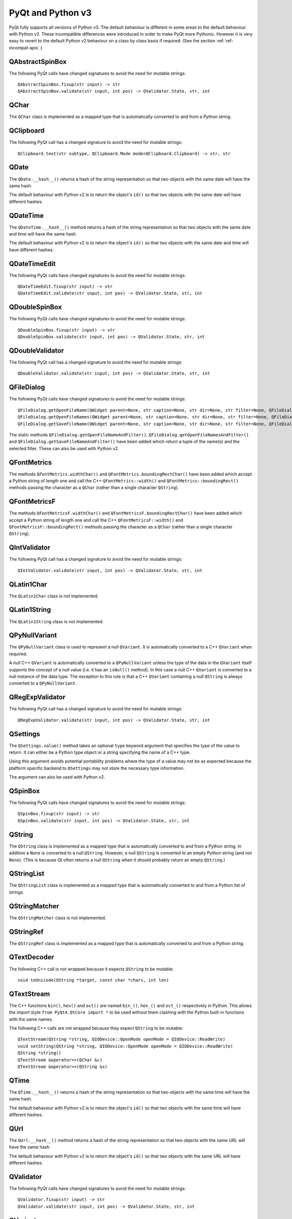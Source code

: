 PyQt and Python v3
==================

PyQt fully supports all versions of Python v3.  The default behaviour is
different in some areas to the default behaviour with Python v2.  These
incompatible differences were introduced in order to make PyQt more Pythonic.
However it is very easy to revert to the default Python v2 behaviour on a class
by class basis if required.  (See the section :ref:`ref-incompat-apis`.)


QAbstractSpinBox
----------------

The following PyQt calls have changed signatures to avoid the need for mutable
strings::

    QAbstractSpinBox.fixup(str input) -> str
    QAbstractSpinBox.validate(str input, int pos) -> QValidator.State, str, int


QChar
-----

The ``QChar`` class is implemented as a mapped type that is automatically
converted to and from a Python string.


QClipboard
----------

The following PyQt call has a changed signature to avoid the need for mutable
strings::

    QClipboard.text(str subtype, QClipboard.Mode mode=QClipboard.Clipboard) -> str, str


QDate
-----

The ``QDate.__hash__()`` returns a hash of the string representation so that
two objects with the same date will have the same hash.

The default behaviour with Python v2 is to return the object's ``id()`` so that
two objects with the same date will have different hashes.


QDateTime
---------

The ``QDateTime.__hash__()`` method returns a hash of the string representation
so that two objects with the same date and time will have the same hash.

The default behaviour with Python v2 is to return the object's ``id()`` so that
two objects with the same date and time will have different hashes.


QDateTimeEdit
-------------

The following PyQt calls have changed signatures to avoid the need for mutable
strings::

    QDateTimeEdit.fixup(str input) -> str
    QDateTimeEdit.validate(str input, int pos) -> QValidator.State, str, int


QDoubleSpinBox
--------------

The following PyQt calls have changed signatures to avoid the need for mutable
strings::

    QDoubleSpinBox.fixup(str input) -> str
    QDoubleSpinBox.validate(str input, int pos) -> QValidator.State, str, int


QDoubleValidator
----------------

The following PyQt call has a changed signature to avoid the need for mutable
strings::

    QDoubleValidator.validate(str input, int pos) -> QValidator.State, str, int


QFileDialog
-----------

The following PyQt calls have changed signatures to avoid the need for mutable
strings::

    QFileDialog.getOpenFileName(QWidget parent=None, str caption=None, str dir=None, str filter=None, QFileDialog.Options options=0) -> str
    QFileDialog.getOpenFileNames(QWidget parent=None, str caption=None, str dir=None, str filter=None, QFileDialog.Options options=0) -> list(str)
    QFileDialog.getSaveFileName(QWidget parent=None, str caption=None, str dir=None, str filter=None, QFileDialog.Options options=0) -> str

The static methods ``QFileDialog.getOpenFileNameAndFilter()``,
``QFileDialog.getOpenFileNamesAndFilter()`` and
``QFileDialog.getSaveFileNameAndFilter()`` have been added which return a tuple
of the name(s) and the selected filter.  These can also be used with Python v2.


QFontMetrics
------------

The methods ``QFontMetrics.widthChar()`` and
``QFontMetrics.boundingRectChar()`` have been added which accept a Python
string of length one and call the C++ ``QFontMetrics::width()`` and
``QFontMetrics::boundingRect()`` methods passing the character as a ``QChar``
(rather than a single character ``QString``).


QFontMetricsF
-------------

The methods ``QFontMetricsF.widthChar()`` and
``QFontMetricsF.boundingRectChar()`` have been added which accept a Python
string of length one and call the C++ ``QFontMetricsF::width()`` and
``QFontMetricsF::boundingRect()`` methods passing the character as a ``QChar``
(rather than a single character ``QString``).


QIntValidator
-------------

The following PyQt call has a changed signature to avoid the need for mutable
strings::

    QIntValidator.validate(str input, int pos) -> QValidator.State, str, int


QLatin1Char
-----------

The ``QLatin1Char`` class is not implemented.


QLatin1String
-------------

The ``QLatin1String`` class is not implemented.


QPyNullVariant
--------------

The ``QPyNullVariant`` class is used to represent a null ``QVariant``.  It is
automatically converted to a C++ ``QVariant`` when required.

A null C++ ``QVariant`` is automatically converted to a ``QPyNullVariant``
unless the type of the data in the ``QVariant`` itself supports the concept of
a null value (i.e. it has an ``isNull()`` method).  In this case a null C++
``QVariant`` is converted to a null instance of the data type.  The exception
to this rule is that a C++ ``QVariant`` containing a null ``QString`` is always
converted to a ``QPyNullVariant``.


QRegExpValidator
----------------

The following PyQt call has a changed signature to avoid the need for mutable
strings::

    QRegExpValidator.validate(str input, int pos) -> QValidator.State, str, int


QSettings
---------

The ``QSettings.value()`` method takes an optional ``type`` keyword argument
that specifies the type of the value to return.  It can either be a Python type
object or a string specifying the name of a C++ type.

Using this argument avoids potential portability problems where the type of a
value may not be as expected because the platform specific backend to
``QSettings`` may not store the necessary type information.

The argument can also be used with Python v2.


QSpinBox
--------

The following PyQt calls have changed signatures to avoid the need for mutable
strings::

    QSpinBox.fixup(str input) -> str
    QSpinBox.validate(str input, int pos) -> QValidator.State, str, int


QString
-------

The ``QString`` class is implemented as a mapped type that is automatically
converted to and from a Python string.  In addition a ``None`` is converted to
a null ``QString``.  However, a null ``QString`` is converted to an empty
Python string (and not ``None``).  (This is because Qt often returns a null
``QString`` when it should probably return an empty ``QString``.)


QStringList
-----------

The ``QStringList`` class is implemented as a mapped type that is
automatically converted to and from a Python list of strings.


QStringMatcher
--------------

The ``QStringMatcher`` class is not implemented.


QStringRef
----------

The ``QStringRef`` class is implemented as a mapped type that is automatically
converted to and from a Python string.


QTextDecoder
------------

The following C++ call is not wrapped because it expects ``QString`` to be
mutable::

    void toUnicode(QString *target, const char *chars, int len)


QTextStream
-----------

The C++ functions ``bin()``, ``hex()`` and ``oct()`` are named ``bin_()``,
``hex_()`` and ``oct_()`` respectively in Python.  This allows the import
style ``from PyQt4.QtCore import *`` to be used without them clashing with the
Python built-in functions with the same names.

The following C++ calls are not wrapped because they expect ``QString`` to be
mutable::

    QTextStream(QString *string, QIODevice::OpenMode openMode = QIODevice::ReadWrite)
    void setString(QString *string, QIODevice::OpenMode openMode = QIODevice::ReadWrite)
    QString *string()
    QTextStream &operator>>(QChar &c)
    QTextStream &operator>>(QString &s)


QTime
-----

The ``QTime.__hash__()`` returns a hash of the string representation so that
two objects with the same time will have the same hash.

The default behaviour with Python v2 is to return the object's ``id()`` so that
two objects with the same time will have different hashes.


QUrl
----

The ``QUrl.__hash__()`` method returns a hash of the string representation so
that two objects with the same URL will have the same hash.

The default behaviour with Python v2 is to return the object's ``id()`` so that
two objects with the same URL will have different hashes.


QValidator
----------

The following PyQt calls have changed signatures to avoid the need for mutable
strings::

    QValidator.fixup(str input) -> str
    QValidator.validate(str input, int pos) -> QValidator.State, str, int


QVariant
--------

The ``QVariant`` class is implemented as a mapped type.  Any Python object can
be passed when a ``QVariant`` instance is expected.  When Qt returns a
``QVariant`` then it will automatically be converted to the original Python
object or an equivalent.

``None`` is interpreted as an invalid ``QVariant`` and vice versa.

The ``QPyNullVariant`` class is used to represent a null ``QVariant``.


QWebPage
--------

The following PyQt call has a changed signature to avoid the need for mutable
strings::

    QWebPage.javaScriptPrompt(QWebFrame originatingFrame, str msg, str defaultValue) -> bool, str


QXmlStreamWriter
----------------

The following C++ call is not wrapped because it expects ``QString`` to be
mutable::

    QXmlStreamWriter(QString *string)
